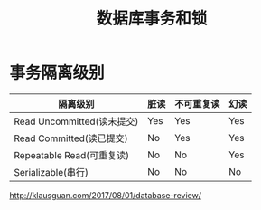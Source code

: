 # -*-mode:org;coding:utf-8-*-
# Created:  zhuji 02/12/2020
# Modified: zhuji 02/12/2020 20:17

#+OPTIONS: toc:nil num:nil
#+BIND: org-html-link-home "https://zhujing0227.github.io/images"
#+TITLE: 数据库事务和锁

#+begin_export md
---
layout: post
title: 数据库事务和锁
categories: database
tags: [mysql]
comments: true
---
#+end_export

* 事务隔离级别

| 隔离级别                   | 脏读 | 不可重复读 | 幻读 |
|----------------------------+------+------------+------|
| Read Uncommitted(读未提交) | Yes  | Yes        | Yes  |
| Read Committed(读已提交)   | No   | Yes        | Yes  |
| Repeatable Read(可重复读)  | No   | No         | Yes  |
| Serializable(串行)         | No   | No         | No   |


http://klausguan.com/2017/08/01/database-review/
